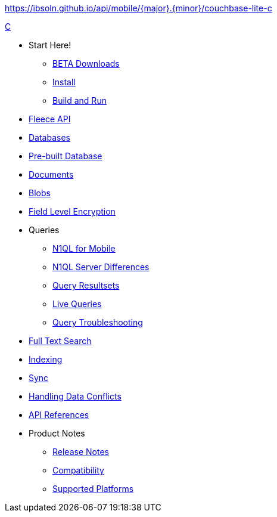 :modulename: couchbase-lite-c
ifndef::url-api-references[https://ibsoln.github.io/api/mobile/{major}.{minor}/{modulename}]
// :url-api-references-staging: https://ibsoln.github.io/api/mobile/{major}.{minor}.{maintenance}/
// :url-api-references-beta: https://ibsoln.github.io/betasites/api/mobile/{major}.{minor}.{maintenance}/
// :url-api-references-production: http://docs.couchbase.com/mobile/{major}.{minor}.{maintenance}/


.xref:c:quickstart.adoc[C]
  * Start Here!
    ** xref:c:gs-downloads.adoc[BETA Downloads]
    ** xref:c:gs-install.adoc[Install]
    ** xref:c:gs-build.adoc[Build and Run]

  * xref:c:c_fleece.adoc[Fleece API]

  * xref:c:database.adoc[Databases]

  * xref:c:prebuilt-database.adoc[Pre-built Database]

  * xref:c:document.adoc[Documents]

  * xref:c:blob.adoc[Blobs]

  * xref:c:field-level-encryption.adoc[Field Level Encryption]

  * Queries
    ** xref:c:querybuilder-n1ql.adoc[N1QL for Mobile]
    ** xref:c:query-n1ql-diffs.adoc[N1QL Server Differences]
    ** xref:c:query-resultsets.adoc[Query Resultsets]
    ** xref:c:query-live.adoc[Live Queries]
    ** xref:c:query-troubleshooting.adoc[Query Troubleshooting]

  * xref:c:fts.adoc[Full Text Search]

  * xref:c:indexing.adoc[Indexing]

  * xref:c:replication.adoc[Sync]

  * xref:c:conflict.adoc[Handling Data Conflicts]

  * https://docs.couchbase.com/mobile/{major}.{minor}.{base}-{releasetag}couchbase-lite-c/[API{nbsp}References]

  * Product Notes
    ** xref:c:releasenotes.adoc[Release Notes]
    ** xref:c:compatibility.adoc[Compatibility]
    ** xref:c:supported-os.adoc[Supported Platforms]
